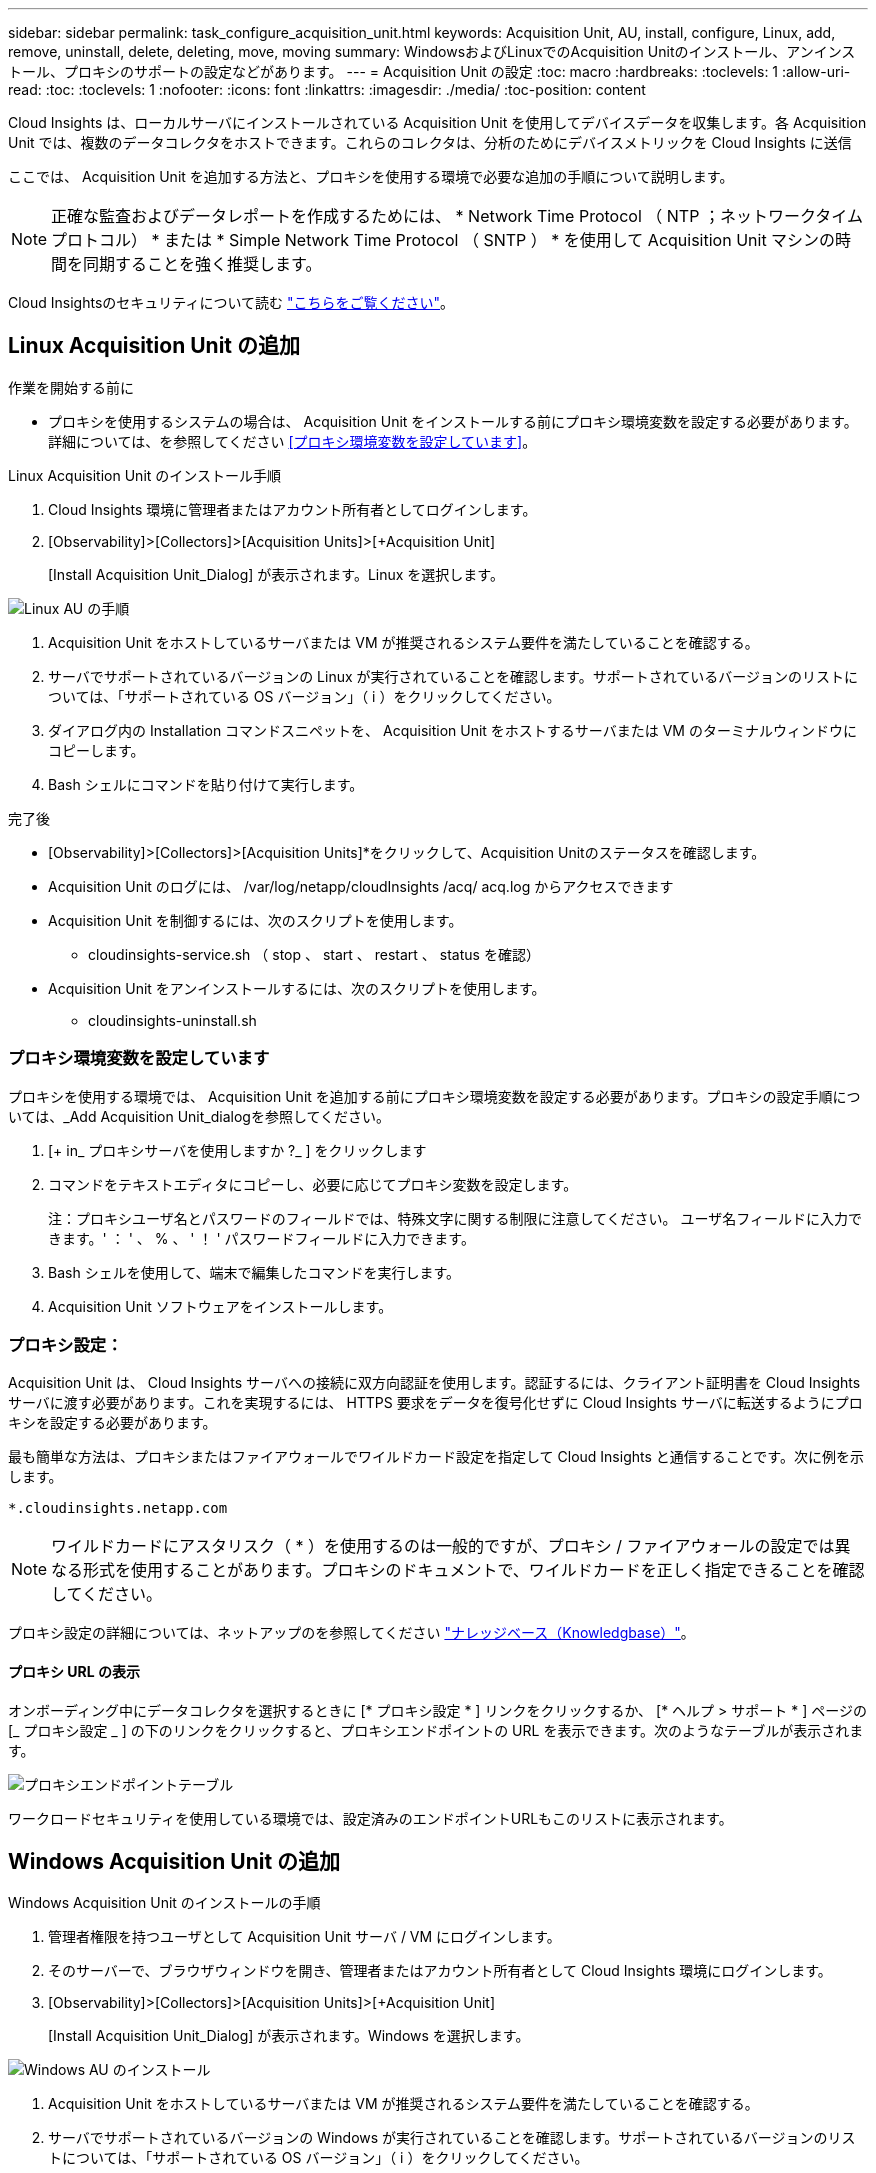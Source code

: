 ---
sidebar: sidebar 
permalink: task_configure_acquisition_unit.html 
keywords: Acquisition Unit, AU, install, configure, Linux, add, remove, uninstall, delete, deleting, move, moving 
summary: WindowsおよびLinuxでのAcquisition Unitのインストール、アンインストール、プロキシのサポートの設定などがあります。 
---
= Acquisition Unit の設定
:toc: macro
:hardbreaks:
:toclevels: 1
:allow-uri-read: 
:toc: 
:toclevels: 1
:nofooter: 
:icons: font
:linkattrs: 
:imagesdir: ./media/
:toc-position: content


[role="lead"]
Cloud Insights は、ローカルサーバにインストールされている Acquisition Unit を使用してデバイスデータを収集します。各 Acquisition Unit では、複数のデータコレクタをホストできます。これらのコレクタは、分析のためにデバイスメトリックを Cloud Insights に送信

ここでは、 Acquisition Unit を追加する方法と、プロキシを使用する環境で必要な追加の手順について説明します。


NOTE: 正確な監査およびデータレポートを作成するためには、 * Network Time Protocol （ NTP ；ネットワークタイムプロトコル） * または * Simple Network Time Protocol （ SNTP ） * を使用して Acquisition Unit マシンの時間を同期することを強く推奨します。

Cloud Insightsのセキュリティについて読む link:security_overview.html["こちらをご覧ください"]。



== Linux Acquisition Unit の追加

.作業を開始する前に
* プロキシを使用するシステムの場合は、 Acquisition Unit をインストールする前にプロキシ環境変数を設定する必要があります。詳細については、を参照してください <<プロキシ環境変数を設定しています>>。


.Linux Acquisition Unit のインストール手順
. Cloud Insights 環境に管理者またはアカウント所有者としてログインします。
. [Observability]>[Collectors]>[Acquisition Units]>[+Acquisition Unit]
+
[Install Acquisition Unit_Dialog] が表示されます。Linux を選択します。



[role="thumb"]
image:NewLinuxAUInstall.png["Linux AU の手順"]

. Acquisition Unit をホストしているサーバまたは VM が推奨されるシステム要件を満たしていることを確認する。
. サーバでサポートされているバージョンの Linux が実行されていることを確認します。サポートされているバージョンのリストについては、「サポートされている OS バージョン」（ i ）をクリックしてください。
. ダイアログ内の Installation コマンドスニペットを、 Acquisition Unit をホストするサーバまたは VM のターミナルウィンドウにコピーします。
. Bash シェルにコマンドを貼り付けて実行します。


.完了後
* [Observability]>[Collectors]>[Acquisition Units]*をクリックして、Acquisition Unitのステータスを確認します。
* Acquisition Unit のログには、 /var/log/netapp/cloudInsights /acq/ acq.log からアクセスできます
* Acquisition Unit を制御するには、次のスクリプトを使用します。
+
** cloudinsights-service.sh （ stop 、 start 、 restart 、 status を確認）


* Acquisition Unit をアンインストールするには、次のスクリプトを使用します。
+
** cloudinsights-uninstall.sh






=== プロキシ環境変数を設定しています

プロキシを使用する環境では、 Acquisition Unit を追加する前にプロキシ環境変数を設定する必要があります。プロキシの設定手順については、_Add Acquisition Unit_dialogを参照してください。

. [+ in_ プロキシサーバを使用しますか ?_ ] をクリックします
. コマンドをテキストエディタにコピーし、必要に応じてプロキシ変数を設定します。
+
注：プロキシユーザ名とパスワードのフィールドでは、特殊文字に関する制限に注意してください。 ユーザ名フィールドに入力できます。' ： ' 、 % 、 ' ！ ' パスワードフィールドに入力できます。

. Bash シェルを使用して、端末で編集したコマンドを実行します。
. Acquisition Unit ソフトウェアをインストールします。




=== プロキシ設定：

Acquisition Unit は、 Cloud Insights サーバへの接続に双方向認証を使用します。認証するには、クライアント証明書を Cloud Insights サーバに渡す必要があります。これを実現するには、 HTTPS 要求をデータを復号化せずに Cloud Insights サーバに転送するようにプロキシを設定する必要があります。

最も簡単な方法は、プロキシまたはファイアウォールでワイルドカード設定を指定して Cloud Insights と通信することです。次に例を示します。

 *.cloudinsights.netapp.com

NOTE: ワイルドカードにアスタリスク（ * ）を使用するのは一般的ですが、プロキシ / ファイアウォールの設定では異なる形式を使用することがあります。プロキシのドキュメントで、ワイルドカードを正しく指定できることを確認してください。

プロキシ設定の詳細については、ネットアップのを参照してください link:https://kb.netapp.com/Advice_and_Troubleshooting/Cloud_Services/Cloud_Insights/Where_is_the_proxy_information_saved_to_in_the_Cloud_Insights_Acquisition_Unit["ナレッジベース（Knowledgbase）"]。



==== プロキシ URL の表示

オンボーディング中にデータコレクタを選択するときに [* プロキシ設定 * ] リンクをクリックするか、 [* ヘルプ > サポート * ] ページの [_ プロキシ設定 _ ] の下のリンクをクリックすると、プロキシエンドポイントの URL を表示できます。次のようなテーブルが表示されます。

image:ProxyEndpoints_NewTable.png["プロキシエンドポイントテーブル"]

ワークロードセキュリティを使用している環境では、設定済みのエンドポイントURLもこのリストに表示されます。



== Windows Acquisition Unit の追加

.Windows Acquisition Unit のインストールの手順
. 管理者権限を持つユーザとして Acquisition Unit サーバ / VM にログインします。
. そのサーバーで、ブラウザウィンドウを開き、管理者またはアカウント所有者として Cloud Insights 環境にログインします。
. [Observability]>[Collectors]>[Acquisition Units]>[+Acquisition Unit]
+
[Install Acquisition Unit_Dialog] が表示されます。Windows を選択します。



image::NewWindowsAUInstall.png[Windows AU のインストール]

. Acquisition Unit をホストしているサーバまたは VM が推奨されるシステム要件を満たしていることを確認する。
. サーバでサポートされているバージョンの Windows が実行されていることを確認します。サポートされているバージョンのリストについては、「サポートされている OS バージョン」（ i ）をクリックしてください。
. [ インストーラのダウンロード（ Windows 64 ビット） *] ボタンをクリックします。
. アクセスキーをコピーします。インストール中にこのファイルが必要になります。
. Acquisition Unit のサーバ / VM で、ダウンロードしたインストーラを実行します。
. プロンプトが表示されたら、アクセスキーをインストールウィザードに貼り付けます。
. インストール中に、プロキシサーバーの設定が表示されます。


.完了後
* [Observability]>[Collectors]>[Acquisition Units]*をクリックして、Acquisition Unitのステータスを確認します。
* Acquisition Unit のログには、 <install dir>\Cloud Insights \Acquisition Unit \log\acq.log からアクセスできます
* Acquisition Unit のステータスを確認するには、次のスクリプトを使用します。
+
 cloudinsights-service.sh




=== プロキシ設定：

Acquisition Unit は、 Cloud Insights サーバへの接続に双方向認証を使用します。認証するには、クライアント証明書を Cloud Insights サーバに渡す必要があります。これを実現するには、 HTTPS 要求をデータを復号化せずに Cloud Insights サーバに転送するようにプロキシを設定する必要があります。

最も簡単な方法は、プロキシまたはファイアウォールでワイルドカード設定を指定して Cloud Insights と通信することです。次に例を示します。

 *.cloudinsights.netapp.com

NOTE: ワイルドカードにアスタリスク（ * ）を使用するのは一般的ですが、プロキシ / ファイアウォールの設定では異なる形式を使用することがあります。プロキシのドキュメントで、ワイルドカードを正しく指定できることを確認してください。

プロキシ設定の詳細については、ネットアップのを参照してください link:https://kb.netapp.com/Advice_and_Troubleshooting/Cloud_Services/Cloud_Insights/Where_is_the_proxy_information_saved_to_in_the_Cloud_Insights_Acquisition_Unit["ナレッジベース（Knowledgbase）"]。



==== プロキシ URL の表示

オンボーディング中にデータコレクタを選択するときに [* プロキシ設定 * ] リンクをクリックするか、 [* ヘルプ > サポート * ] ページの [_ プロキシ設定 _ ] の下のリンクをクリックすると、プロキシエンドポイントの URL を表示できます。次のようなテーブルが表示されます。

image:ProxyEndpoints_NewTable.png["プロキシエンドポイントテーブル"]

ワークロードセキュリティを使用している環境では、設定済みのエンドポイントURLもこのリストに表示されます。



== Acquisition Unit のアンインストール

Acquisition Unit ソフトウェアをアンインストールするには、次の手順を実行します。

'''
* Windows ： *

Windows * Acquisition Unitをアンインストールする場合は、次の手順を実行します。

. Acquisition Unit のサーバー /VM で、 Control Panel を開いて、「プログラムのアンインストール」を選択します。Cloud Insights Acquisition Unit プログラムを選択して削除します。
. [ アンインストール ] をクリックし、画面の指示に従います。


'''
* Linux ： *

Linux* Acquisition Unitをアンインストールする場合は、次の手順を実行します。

. Acquisition Unit サーバ / VM で、次のコマンドを実行します。
+
 sudo cloudinsights-uninstall.sh -p
. アンインストールのヘルプについては、次のコマンドを実行します。
+
 sudo cloudinsights-uninstall.sh --help


'''
* WindowsおよびLinux：*

* AUのアンインストール後：

. Cloud Insightsで、*[Observability]>[Collectors]に移動し、*[Acquisition Units]*タブを選択します。
. アンインストールする Acquisition Unit の右側にある Options ボタンをクリックし、 _Delete_を 選択します。Acquisition Unit は、その Acquisition Unit にデータコレクタが割り当てられていない場合にのみ削除できます。



NOTE: データコレクタが接続されているAcquisition Unit（AU）は削除できません。元のAUを削除する前に、AUのすべてのデータコレクタを別のAUに移動します（コレクタを編集して別のAUを選択するだけです）。

横に星印が付いたAcquisition Unitがデバイス解決に使用されています。このAUを削除する前に、デバイス解決に使用する別のAUを選択する必要があります。別のAUにカーソルを合わせ、「3つのドット」メニューを開き、「デバイス解像度に使用」を選択します。

image:AU_for_Device_Resolution.png["デバイス解決に使用されるAU"]



== Acquisition Unit の再インストール

Acquisition Unit を同じサーバ / VM に再インストールするには、次の手順を実行する必要があります。

.作業を開始する前に
Acquisition Unit を再インストールするには、あらかじめ別のサーバ / VM で一時的な Acquisition Unit を設定しておく必要があります。

.手順
. Acquisition Unit サーバ /VM にログインし、 AU ソフトウェアをアンインストールします。
. Cloud Insights環境にログインし、*オブザーバビリティ>コレクタ*に移動します。
. 各データコレクタについて、右側の [ オプション ] メニューをクリックし、 _Edit_ を選択します。一時収集ユニットにデータコレクタを割り当て、 * 保存 * をクリックします。
+
同じタイプの複数のデータコレクタを選択し、 * 一括アクション * ボタンをクリックすることもできます。_Edit_ を選択し、データコレクタを一時 Acquisition Unit に割り当てます。

. すべてのデータコレクタを一時的なAcquisition Unitに移動したら、*[Observability]>[Collectors]*に移動し、*[Acquisition Units]*タブを選択します。
. 再インストールする Acquisition Unit の右側にある Options ボタンをクリックし、 _Delete_を 選択します。Acquisition Unit は、その Acquisition Unit にデータコレクタが割り当てられていない場合にのみ削除できます。
. Acquisition Unit ソフトウェアを元のサーバ / VM に再インストールできるようになりました。+ Acquisition Unit * をクリックし、上記の手順に従って Acquisition Unit をインストールします。
. Acquisition Unit を再インストールしたら、データコレクタを Acquisition Unit に再び割り当てます。




== AU 詳細を表示しています

Acquisition Unit （ AU ）の詳細ページには、 AU に関する有用な情報やトラブルシューティングに役立つ情報が表示されます。AU 詳細ページには、次のセクションがあります。

* 以下を示す * サマリ * セクション：
+
** * Acquisition Unit の名前 * と IP *
** AU の現在の接続 * Status *
** * 最終報告 * データコレクタのポーリング時間に成功
** AU マシンの * オペレーティング・システム *
** AU の現在の * 注 * 。このフィールドには、 AU のコメントを入力します。このフィールドには、最後に追加されたメモが表示されます。


* 各データコレクタについて、 AU * Data Collectors * のテーブルが表示されます。
+
** * 名前 *- このリンクをクリックすると、追加情報を使用してデータコレクタの詳細ページにドリルダウンできます
** * Status * - 成功またはエラー情報
** * タイプ * - ベンダー / モデル
** * データコレクタの IP * アドレス
** 現在の * 影響 * レベル
** *Last Acquired * time ：データコレクタが最後に正常にポーリングされた時刻




image:AU_Detail_Example.png["AU Detail Page の例"]

データコレクタごとに、 [Three dots] メニューをクリックして、データコレクタの複製、編集、ポーリング、または削除を実行できます。このリストで複数のデータコレクタを選択して、それらに対して一括操作を実行することもできます。

Acquisition Unit を再起動するには、ページ上部の「 * Restart * 」ボタンをクリックします。接続に問題が発生した場合に、このボタンをドロップダウンして、 AU への * 接続の復元 * を試行します。
